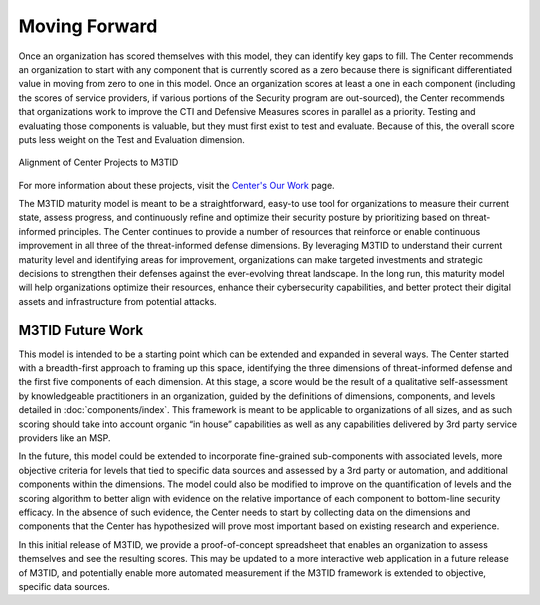 Moving Forward
==============

Once an organization has scored themselves with this model, they can identify key gaps
to fill. The Center recommends an organization to start with any component that is
currently scored as a zero because there is significant differentiated value in moving
from zero to one in this model. Once an organization scores at least a one in each
component (including the scores of service providers, if various portions of the
Security program are out-sourced), the Center recommends that organizations work to
improve the CTI and Defensive Measures scores in parallel as a priority. Testing and
evaluating those components is valuable, but they must first exist to test and evaluate.
Because of this, the overall score puts less weight on the Test and Evaluation
dimension.

.. figure:: _static/projects-triangle.png
   :alt: Alignment of Center Projects to M3TID
   :align: center

   Alignment of Center Projects to M3TID

For more information about these projects, visit the `Center's Our Work
<https://mitre.org/cybersecurity/center-for-threat-informed-defense/our-work/>`__
page.

The M3TID maturity model is meant to be a straightforward, easy-to use tool for
organizations to measure their current state, assess progress, and continuously refine
and optimize their security posture by prioritizing based on threat-informed principles.
The Center continues to provide a number of resources that reinforce or enable
continuous improvement in all three of the threat-informed defense dimensions. By
leveraging M3TID to understand their current maturity level and identifying areas for
improvement, organizations can make targeted investments and strategic decisions to
strengthen their defenses against the ever-evolving threat landscape. In the long run,
this maturity model will help organizations optimize their resources, enhance their
cybersecurity capabilities, and better protect their digital assets and infrastructure
from potential attacks.


M3TID Future Work
-----------------

This model is intended to be a starting point which can be extended and expanded in
several ways. The Center started with a breadth-first approach to framing up this space,
identifying the three dimensions of threat-informed defense and the first five
components of each dimension. At this stage, a score would be the result of a
qualitative self-assessment by knowledgeable practitioners in an organization, guided by
the definitions of dimensions, components, and levels detailed in
:doc:`components/index`. This framework is meant to be applicable to organizations of
all sizes, and as such scoring should take into account organic “in house” capabilities
as well as any capabilities delivered by 3rd party service providers like an MSP.

In the future, this model could be extended to incorporate fine-grained sub-components
with associated levels, more objective criteria for levels that tied to specific data
sources and assessed by a 3rd party or automation, and additional components within the
dimensions. The model could also be modified to improve on the quantification of levels
and the scoring algorithm to better align with evidence on the relative importance of
each component to bottom-line security efficacy. In the absence of such evidence, the
Center needs to start by collecting data on the dimensions and components that the
Center has hypothesized will prove most important based on existing research and
experience.

In this initial release of M3TID, we provide a proof-of-concept spreadsheet that enables
an organization to assess themselves and see the resulting scores. This may be updated
to a more interactive web application in a future release of M3TID, and potentially
enable more automated measurement if the M3TID framework is extended to objective,
specific data sources.

